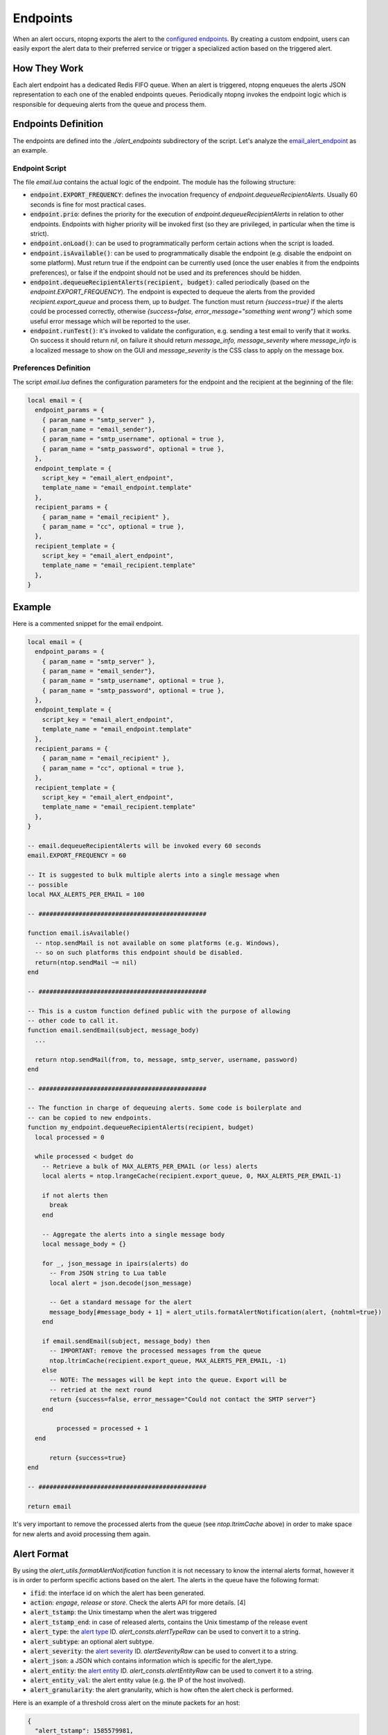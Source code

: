 .. _Alert Endpoints:

Endpoints
=========

When an alert occurs, ntopng exports the alert to the `configured endpoints`_.
By creating a custom endpoint, users can easily export the alert data to their preferred service or
trigger a specialized action based on the triggered alert.

How They Work
-------------

Each alert endpoint has a dedicated Redis FIFO queue. When an alert is triggered, ntopng enqueues the
alerts JSON representation to each one of the enabled endpoints queues. Periodically ntopng invokes the
endpoint logic which is responsible for dequeuing alerts from the queue and process them.

Endpoints Definition
--------------------

The endpoints are defined into the `./alert_endpoints` subdirectory of the script. Let's analyze the
`email_alert_endpoint`_  as an example.

Endpoint Script
~~~~~~~~~~~~~~~

The file `email.lua` contains the actual logic of the endpoint. The module has the following structure:

- :code:`endpoint.EXPORT_FREQUENCY`: defines the invocation frequency of `endpoint.dequeueRecipientAlerts`. Usually 60 seconds
  is fine for most practical cases.
- :code:`endpoint.prio`: defines the priority for the execution of `endpoint.dequeueRecipientAlerts` in relation to other endpoints.
  Endpoints with higher priority will be invoked first (so they are privileged, in particular when the time is strict).
- :code:`endpoint.onLoad()`: can be used to programmatically perform certain actions when the script is loaded.
- :code:`endpoint.isAvailable()`: can be used to programmatically disable the endpoint (e.g. disable the endpoint on
  some platform). Must return true if the endpoint can be currently used (once the user enables it from the
  endpoints preferences), or false if the endpoint should not be used and its preferences should be hidden.
- :code:`endpoint.dequeueRecipientAlerts(recipient, budget)`: called periodically (based on the `endpoint.EXPORT_FREQUENCY`).
  The endpoint is expected to dequeue the alerts from the provided `recipient.export_queue` and process them, up to `budget`. 
  The function must return `{success=true}` if  the alerts could be processed correctly, otherwise `{success=false, error_message="something went wrong"}` 
  which some useful error message which will be reported to the user.
- :code:`endpoint.runTest()`: it's invoked to validate the configuration, e.g. sending a test email to verify that it works. 
  On success it  should return `nil`, on failure it should return `message_info, message_severity` where `message_info` is 
  a localized message to show on the GUI and `message_severity` is the CSS class to apply on the message box.

Preferences Definition
~~~~~~~~~~~~~~~~~~~~~~

The script `email.lua` defines the configuration parameters for the endpoint and the recipient
at the beginning of the file:

.. code:: lua

   local email = {
     endpoint_params = {
       { param_name = "smtp_server" },
       { param_name = "email_sender"},
       { param_name = "smtp_username", optional = true },
       { param_name = "smtp_password", optional = true },
     },
     endpoint_template = {
       script_key = "email_alert_endpoint",
       template_name = "email_endpoint.template"
     },
     recipient_params = {
       { param_name = "email_recipient" },
       { param_name = "cc", optional = true },
     },
     recipient_template = {
       script_key = "email_alert_endpoint",
       template_name = "email_recipient.template"
     },
   }

Example
-------

Here is a commented snippet for the email endpoint.

.. code:: lua

  local email = {
    endpoint_params = {
      { param_name = "smtp_server" },
      { param_name = "email_sender"},
      { param_name = "smtp_username", optional = true },
      { param_name = "smtp_password", optional = true },
    },
    endpoint_template = {
      script_key = "email_alert_endpoint",
      template_name = "email_endpoint.template"
    },
    recipient_params = {
      { param_name = "email_recipient" },
      { param_name = "cc", optional = true },
    },
    recipient_template = {
      script_key = "email_alert_endpoint",
      template_name = "email_recipient.template"
    },
  }

  -- email.dequeueRecipientAlerts will be invoked every 60 seconds
  email.EXPORT_FREQUENCY = 60

  -- It is suggested to bulk multiple alerts into a single message when
  -- possible
  local MAX_ALERTS_PER_EMAIL = 100

  -- ##############################################

  function email.isAvailable()
    -- ntop.sendMail is not available on some platforms (e.g. Windows),
    -- so on such platforms this endpoint should be disabled.
    return(ntop.sendMail ~= nil)
  end

  -- ##############################################

  -- This is a custom function defined public with the purpose of allowing
  -- other code to call it.
  function email.sendEmail(subject, message_body)
    ...

    return ntop.sendMail(from, to, message, smtp_server, username, password)
  end

  -- ##############################################

  -- The function in charge of dequeuing alerts. Some code is boilerplate and
  -- can be copied to new endpoints.
  function my_endpoint.dequeueRecipientAlerts(recipient, budget)
    local processed = 0
	
    while processed < budget do
      -- Retrieve a bulk of MAX_ALERTS_PER_EMAIL (or less) alerts
      local alerts = ntop.lrangeCache(recipient.export_queue, 0, MAX_ALERTS_PER_EMAIL-1)

      if not alerts then
        break
      end

      -- Aggregate the alerts into a single message body
      local message_body = {}

      for _, json_message in ipairs(alerts) do
        -- From JSON string to Lua table
        local alert = json.decode(json_message)

        -- Get a standard message for the alert
        message_body[#message_body + 1] = alert_utils.formatAlertNotification(alert, {nohtml=true})
      end

      if email.sendEmail(subject, message_body) then
        -- IMPORTANT: remove the processed messages from the queue
        ntop.ltrimCache(recipient.export_queue, MAX_ALERTS_PER_EMAIL, -1)
      else
        -- NOTE: The messages will be kept into the queue. Export will be
        -- retried at the next round
        return {success=false, error_message="Could not contact the SMTP server"}
      end
	  
	  processed = processed + 1
    end
	
	return {success=true}
  end

  -- ##############################################

  return email

It's very important to remove the processed alerts from the queue (see `ntop.ltrimCache` above) in
order to make space for new alerts and avoid processing them again.

Alert Format
------------

By using the `alert_utils.formatAlertNotification` function it is not necessary to know the internal alerts format, however
it is in order to perform specific actions based on the alert. The alerts in the queue have the following format:

- :code:`ifid`: the interface id on which the alert has been generated.
- :code:`action`: `engage`, `release` or `store`. Check the alerts API for more details. [4]
- :code:`alert_tstamp`: the Unix timestamp when the alert was triggered
- :code:`alert_tstamp_end`: in case of released alerts, contains the Unix timestamp of the release event
- :code:`alert_type`: the `alert type`_ ID. `alert_consts.alertTypeRaw` can be used to convert it to a string.
- :code:`alert_subtype`: an optional alert subtype.
- :code:`alert_severity`: the `alert severity`_ ID. `alertSeverityRaw` can be used to convert it to a string.
- :code:`alert_json`: a JSON which contains information which is specific for the alert_type.
- :code:`alert_entity`: the `alert entity`_ ID. `alert_consts.alertEntityRaw` can be used to convert it to a string.
- :code:`alert_entity_val`: the alert entity value (e.g. the IP of the host involved).
- :code:`alert_granularity`: the alert granularity, which is how often the alert check is performed.

Here is an example of a threshold cross alert on the minute packets for an host:

.. code:: json

  {
    "alert_tstamp": 1585579981,
    "alert_entity": 1,
    "alert_entity_val": "140.82.114.26@0",
    "alert_granularity": 60,
    "action": "engage",
    "alert_type": 32,
    "alert_subtype": "packets",
    "ifid": 1,
    "alert_json": "{\"threshold\":1,\"alert_generation\":{\"subdir\":\"host\",\"script_key\":\"packets\",\"confset_id\":0},\"operator\":\"gt\",\"value\":12,\"metric\":\"packets\"}",
    "alert_severity": 2,
    "alert_tstamp_end": 1585579981
  }

This information can be used to perform customized actions when an alert occurs. The following example shows
how to log to console `flow flood attackers alerts`_.

.. code:: lua

  local my_endpoint = {
    endpoint_params = {
    },
    endpoint_template = {
      script_key = "my_endpoint_alert_endpoint",
      template_name = "my_endpoint_endpoint.template"
    },
    recipient_params = {
    },
    recipient_template = {
      script_key = "my_endpoint_alert_endpoint",
      template_name = "my_endpoint_recipient.template"
    },
  }
  
  my_endpoint.EXPORT_FREQUENCY = 60

  function my_endpoint.dequeueRecipientAlerts(recipient, budget)
    local alert_consts = require("alert_consts")
    local alert_utils = require("alert_utils")
    local processed = 0
	
    while processed < budget do
      -- Process 100 alerts at a time
      local bulk_size = 100
      local alerts = ntop.lrangeCache(recipient.export_queue, 0, bulk_size)

      if not alerts then
        break
      end

      for _, json_message in ipairs(alerts) do
        -- From JSON string to Lua table
        local alert = json.decode(json_message)

        if((alert_consts.alertEntityRaw(alert.alert_entity) == "host") and
          (alert_consts.alertTypeRaw(alert.alert_type) == "alert_flows_flood") and
          (alert.alert_subtype == "flow_flood_attacker")) then
           -- Put your custom action here
           traceError(TRACE_NORMAL, TRACE_CONSOLE, "Flow Flood Attacker: " .. alert_utils.formatAlertNotification(alert, {nohtml=true}))
        end
      end

      -- IMPORTANT: remove the processed messages from the queue
      ntop.ltrimCache(recipient.export_queue, bulk_size, -1)

      processed = processed + 1
    end
	
	return {success=true}
  end

  return my_endpoint

.. _`configured endpoints`: ../user_interface/shared/alerts/others/available_alerts.rst
.. _`email_alert_endpoint`: https://github.com/ntop/ntopng/tree/dev/scripts/scripts/email_alert_endpoint
.. _`prefs_menu.lua`: https://github.com/ntop/ntopng/blob/dev/scripts/lua/modules/prefs_menu.lua
.. _`Localization section`: https://www.ntop.org/guides/ntopng/scripts/localization.html
.. _`prefs_utils.lua`: https://github.com/ntop/ntopng/blob/dev/scripts/lua/modules/prefs_utils.lua
.. _`flow flood attackers alerts`: https://github.com/ntop/ntopng/tree/dev/scripts/scripts/flow_flood
.. _`alert severity`: https://www.ntop.org/guides/ntopng/basic_concepts/alerts.html#severity
.. _`alert entity`: https://www.ntop.org/guides/ntopng/basic_concepts/alerts.html#entities
.. _`alert type`: https://www.ntop.org/guides/ntopng/basic_concepts/alerts.html#type
